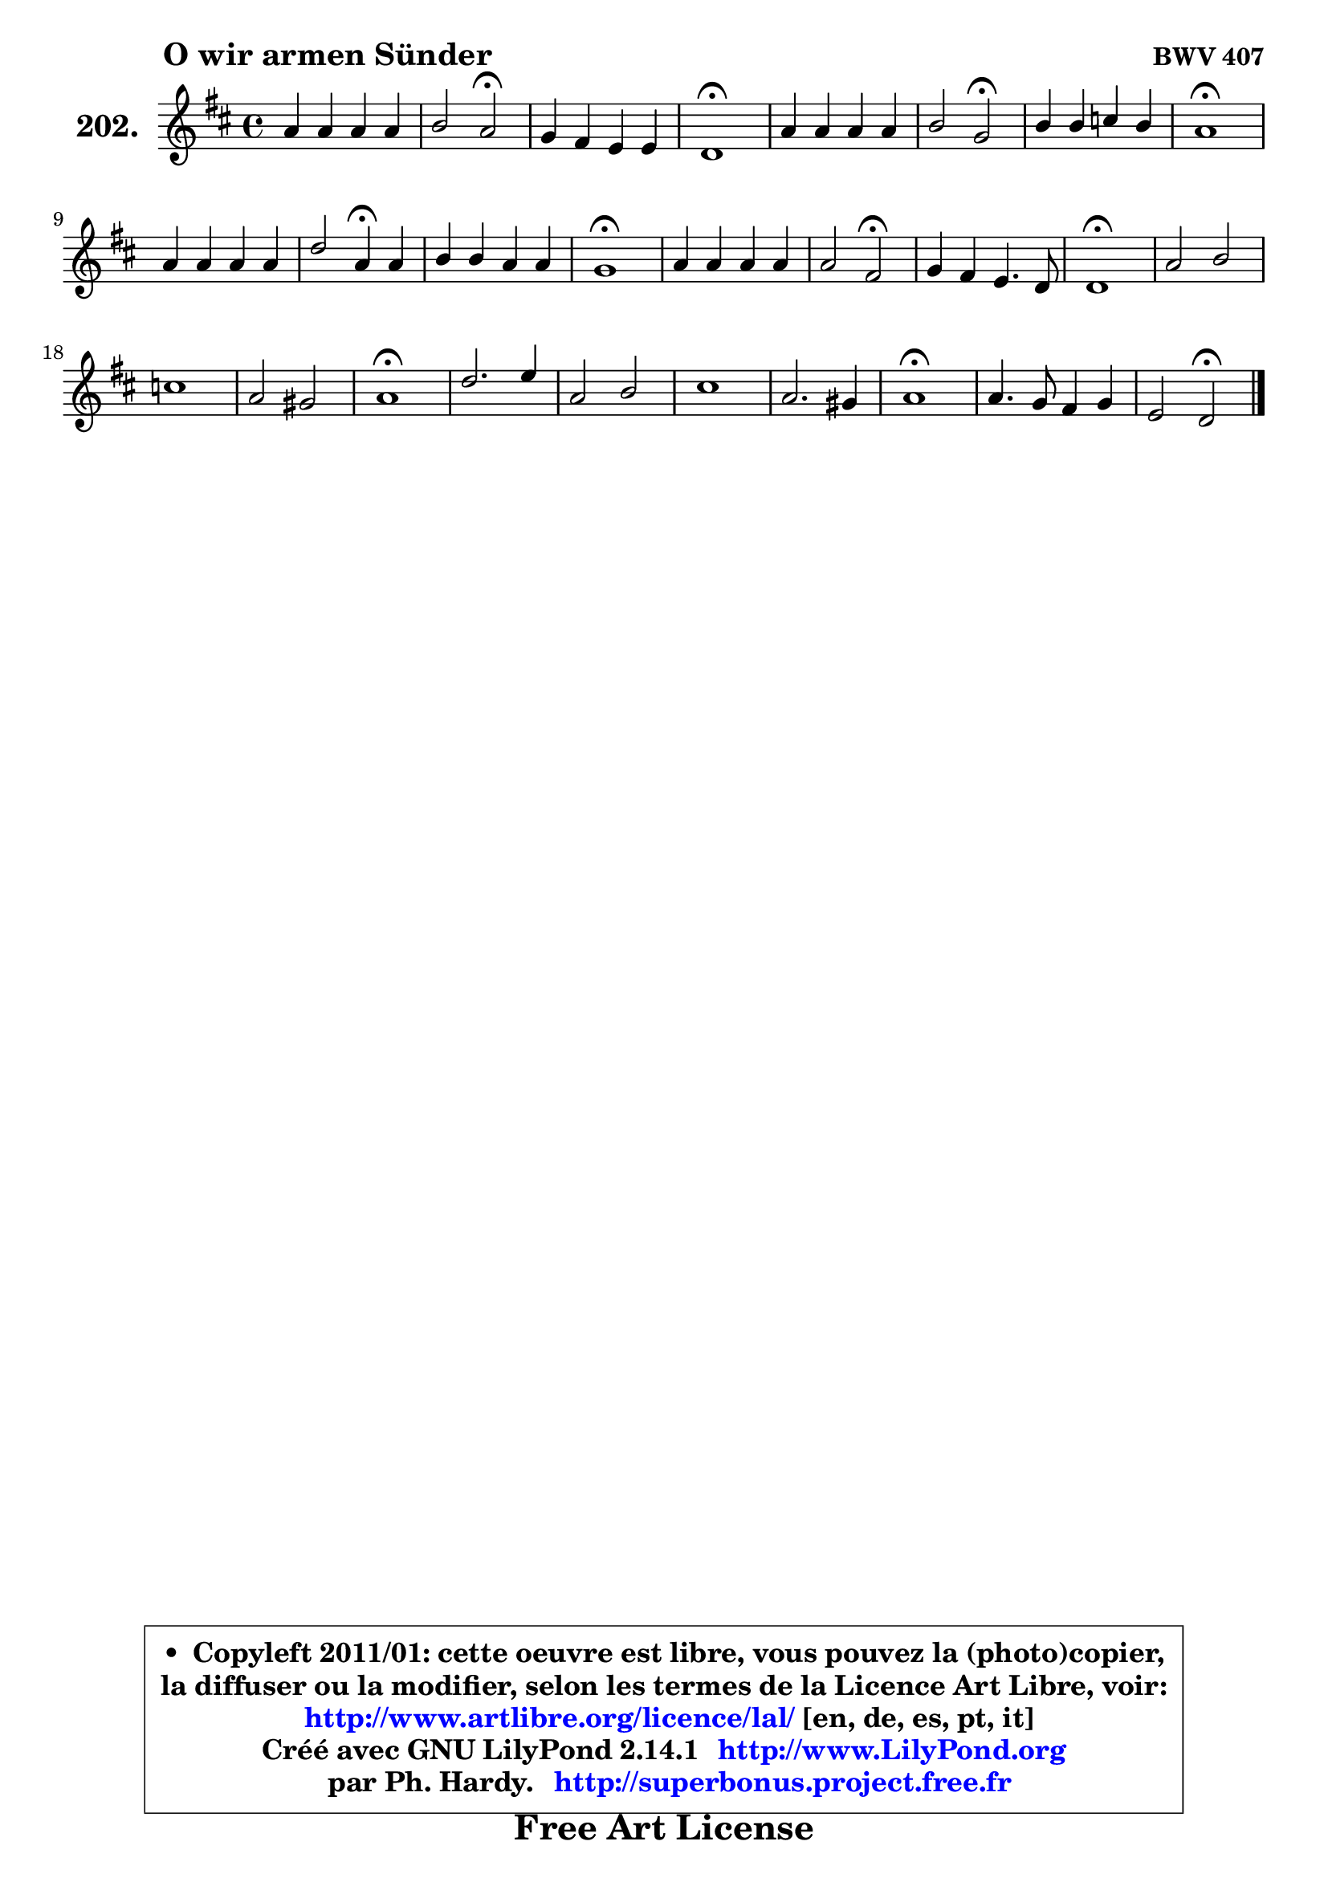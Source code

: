 
\version "2.14.1"

    \paper {
%	system-system-spacing #'padding = #0.1
%	score-system-spacing #'padding = #0.1
%	ragged-bottom = ##f
%	ragged-last-bottom = ##f
	}

    \header {
      opus = \markup { \bold "BWV 407" }
      piece = \markup { \hspace #9 \fontsize #2 \bold "O wir armen Sünder" }
      maintainer = "Ph. Hardy"
      maintainerEmail = "superbonus.project@free.fr"
      lastupdated = "2011/Jul/20"
      tagline = \markup { \fontsize #3 \bold "Free Art License" }
      copyright = \markup { \fontsize #3  \bold   \override #'(box-padding .  1.0) \override #'(baseline-skip . 2.9) \box \column { \center-align { \fontsize #-2 \line { • \hspace #0.5 Copyleft 2011/01: cette oeuvre est libre, vous pouvez la (photo)copier, } \line { \fontsize #-2 \line {la diffuser ou la modifier, selon les termes de la Licence Art Libre, voir: } } \line { \fontsize #-2 \with-url #"http://www.artlibre.org/licence/lal/" \line { \fontsize #1 \hspace #1.0 \with-color #blue http://www.artlibre.org/licence/lal/ [en, de, es, pt, it] } } \line { \fontsize #-2 \line { Créé avec GNU LilyPond 2.14.1 \with-url #"http://www.LilyPond.org" \line { \with-color #blue \fontsize #1 \hspace #1.0 \with-color #blue http://www.LilyPond.org } } } \line { \hspace #1.0 \fontsize #-2 \line {par Ph. Hardy. } \line { \fontsize #-2 \with-url #"http://superbonus.project.free.fr" \line { \fontsize #1 \hspace #1.0 \with-color #blue http://superbonus.project.free.fr } } } } } }

	  }

  guidemidi = {
        R1 |
        r2 \tempo 4 = 34 r2 \tempo 4 = 78 |
        R1 |
        \tempo 4 = 40 R1 \tempo 4 = 78 |
        R1 |
        r2 \tempo 4 = 34 r2 \tempo 4 = 78 |
        R1 |
        \tempo 4 = 40 R1 \tempo 4 = 78 |
        R1 |
        r2 \tempo 4 = 30 r4 \tempo 4 = 78 r4 |
        R1 |
        \tempo 4 = 40 R1 \tempo 4 = 78 |
        R1 |
        r2 \tempo 4 = 34 r2 \tempo 4 = 78 |
        R1 |
        \tempo 4 = 40 R1 \tempo 4 = 78 |
        R1 |
        R1 |
        R1 |
        \tempo 4 = 40 R1 \tempo 4 = 78 |
        R1 |
        R1 |
        R1 |
        R1 |
        \tempo 4 = 40 r2. \tempo 4 = 78 r4 |
        R1 |
        r2 \tempo 4 = 34 r2 \tempo 4 = 78 |
	}

  upper = {
	\time 4/4
	\key d \major
	\clef treble
	\voiceOne
	<< { 
	% SOPRANO
	\set Voice.midiInstrument = "acoustic grand"
	\relative c'' {
        a4 a a a |
        b2 a2\fermata |
        g4 fis e e |
        d1\fermata |
        a'4 a a a |
        b2 g2\fermata |
        b4 b c b |
        a1\fermata |
        a4 a a a |
        d2 a4\fermata a |
        b4 b a a |
        g1\fermata |
        a4 a a a |
        a2 fis2\fermata |
        g4 fis e4. d8 |
        d1\fermata |
        a'2 b2 |
        c1 |
        a2 gis2 |
        a1\fermata |
        d2. e4 |
        a,2 b |
        cis1 |
        a2. gis4 |
        a1\fermata |
        a4. g8 fis4 g |
        e2 d2\fermata |
        \bar "|."
	} % fin de relative
	}

%	\context Voice="1" { \voiceTwo 
%	% ALTO
%	\set Voice.midiInstrument = "acoustic grand"
%	\relative c' {
%        fis4 g fis8 g a4 ~ |
%	a8 g16 fis g4 ~ g fis\fermata |
%        e4. d8 ~ d8 cis16 b cis4 |
%        a1 |
%        d4 cis8 d e cis d e |
%        fis8 g fis4 e2 |
%        g4 gis a4. gis!8 |
%        e1 |
%        fis!4 fis8 e fis g a4 ~ |
%	a4 g4 fis fis |
%        e8 dis e4 e d8 c |
%        b1 |
%        e8 cis d e fis4 fis |
%        e8 g fis e e dis16 cis dis4\fermata |
%        e4. d!8 d8 cis16 b cis4 |
%        a1 |
%        fis'2 f4 e |
%        e4 f8 g a4 g ~ |
%	g4 f4 e2 |
%        e1 |
%        b'2. a8 g! |
%        fis2 ~ fis8 gis a4 |
%        gis2. cis,4 ~ |
%	cis4 d8 e fis4 e8 d |
%        e1 |
%        cis8 d e4 ~ e8 d8 d4 ~ |
%	d8 cis16 b cis4 a2 |
%        \bar "|."
%	} % fin de relative
%	\oneVoice
%	} >>
 >>
	}

    lower = {
	\time 4/4
	\key d \major
	\clef bass

	\voiceOne
	<< { 
	% TENOR
	\set Voice.midiInstrument = "acoustic grand"
	\relative c' {
        d4 e e d |
        d2 d2 ~ |
        d8 cis16 b a4 b a8 g |
        fis1 |
        fis4 e a8 g fis4 ~ |
	fis8 e8 b'4 b2 |
        e4 e e8 a, f' e |
        cis1 |
        d4 d8 cis d e fis e |
        d8 c d4 d d8 c! |
        b8 a g4. fis16 e fis4 |
        g1 |
        e8 g fis e d a' d4 ~ |
        d8 cis c4 b2 |
        b4 b b8 g e a |
        fis1 |
        a4 d2 c8 b |
        a4 g f e |
        d4 d'2 c8 b |
        cis!1 |
        fis,4 e8 fis g4 e |
        fis8 gis a2 fis4 |
        cis'4 b8 a gis fis gis4 |
        a4 b8 cis d2 ~ |
	d4 d4 cis b |
        a2 ~ a16 b c4 b16 a |
        b8 e,4 fis16 g fis2 |
        \bar "|."
	} % fin de relative
	}
	\context Voice="1" { \voiceTwo 
	% BASS
	\set Voice.midiInstrument = "acoustic grand"
	\relative c {
        d4. cis8 d e fis d |
        g4 g, d'2\fermata |
        e4 fis g a8 a, |
        d1\fermata |
        d4 a8 b cis a d cis |
        dis8 e4 dis!8 e2\fermata |
        e8 d! c b a f d e |
        a1\fermata |
        d8 e fis g fis e d c |
        b8 a b cis d4\fermata d4 |
        g8 fis e d c cis d dis |
        e1\fermata |
        cis!8 a b cis d e fis g |
        a4 a, b2\fermata |
        e,8 g b a g e a4 |
        d,1\fermata |
        d'2 gis, |
        a2. b8 c |
        d4 b e2 |
        a,1\fermata |
        b2. cis!4 |
        d2 dis |
        e2 eis2 |
        fis2 b,2 |
        a1\fermata |
        fis'4 cis d g, |
        gis4 a d,2\fermata |
        \bar "|."
	} % fin de relative
	\oneVoice
	} >>
	}


    \score { 

	\new PianoStaff <<
	\set PianoStaff.instrumentName = \markup { \bold \huge "202." }
	\new Staff = "upper" \upper
%	\new Staff = "lower" \lower
	>>

    \layout {
%	ragged-last = ##f
	   }

         } % fin de score

  \score {
\unfoldRepeats { << \guidemidi \upper >> }
    \midi {
    \context {
     \Staff
      \remove "Staff_performer"
               }

     \context {
      \Voice
       \consists "Staff_performer"
                }

     \context { 
      \Score
      tempoWholesPerMinute = #(ly:make-moment 78 4)
		}
	    }
	}


